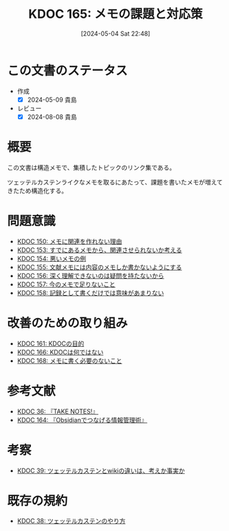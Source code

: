:properties:
:ID: 20240504T224810
:mtime:    20241102180320 20241028101410
:ctime:    20241028101410
:end:
#+title:      KDOC 165: メモの課題と対応策
#+date:       [2024-05-04 Sat 22:48]
#+filetags:   :structure:
#+identifier: 20240504T224810

* この文書のステータス
- 作成
  - [X] 2024-05-09 貴島
- レビュー
  - [X] 2024-08-08 貴島

* 概要
この文書は構造メモで、集積したトピックのリンク集である。

ツェッテルカステンライクなメモを取るにあたって、課題を書いたメモが増えてきたため構造化する。
* 問題意識

- [[id:20240501T152929][KDOC 150: メモに関連を作れない理由]]
- [[id:20240502T172812][KDOC 153: すでにあるメモから、関連させられないか考える]]
- [[id:20240502T173223][KDOC 154: 悪いメモの例]]
- [[id:20240502T175719][KDOC 155: 文献メモには内容のメモしか書かないようにする]]
- [[id:20240503T175611][KDOC 156: 深く理解できないのは疑問を持たないから]]
- [[id:20240503T181657][KDOC 157: 今のメモで足りないこと]]
- [[id:20240503T192408][KDOC 158: 記録として書くだけでは意味があまりない]]

* 改善のための取り組み

- [[id:20240504T133130][KDOC 161: KDOCの目的]]
- [[id:20240505T012745][KDOC 166: KDOCは何ではない]]
- [[id:20240506T124926][KDOC 168: メモに書く必要のないこと]]

* 参考文献

- [[id:20231008T203658][KDOC 36: 『TAKE NOTES!』]]
- [[id:20240504T163507][KDOC 164: 『Obsidianでつなげる情報管理術』]]

* 考察

- [[id:20231009T163508][KDOC 39: ツェッテルカステンとwikiの違いは、考えか事実か]]

* 既存の規約

- [[id:20231009T155942][KDOC 38: ツェッテルカステンのやり方]]
